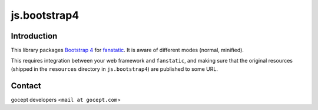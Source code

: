 js.bootstrap4
*************

.. image:: https://travis-ci.org/gocept/js.bootstrap4.svg?branch=master

Introduction
============

This library packages `Bootstrap 4`_ for `fanstatic`_. It is aware of different modes (normal, minified).

.. _`fanstatic`: http://fanstatic.org
.. _`Bootstrap 4`: http://getbootstrap.com

This requires integration between your web framework and ``fanstatic``,
and making sure that the original resources (shipped in the ``resources``
directory in ``js.bootstrap4``) are published to some URL.


Contact
=======

gocept developers <``mail at gocept.com``>

